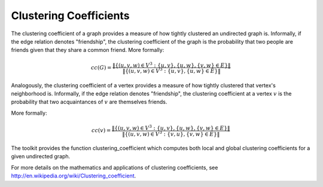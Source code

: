 Clustering Coefficients
=======================

The clustering coefficient of a graph provides a measure of how tightly
clustered an undirected graph is.
Informally, if the edge relation denotes "friendship", the clustering
coefficient of the graph is the probability that two people are friends given
that they share a common friend.
More formally:

.. math::

    cc(G)  = \frac{ \| \{ (u,v,w) \in V^3: \ \{u,v\}, \{u, w\}, \{v,w \} \in E \} \| }{\| \{ (u,v,w) \in V^3: \ \{u,v\}, \{u, w\} \in E \} \|}


Analogously, the clustering coefficient of a vertex provides a measure of how
tightly clustered  that vertex's neighborhood is.
Informally, if the edge relation denotes "friendship", the clustering
coefficient at a vertex :math:`v` is the probability that two acquaintances of
:math:`v` are themselves friends.

More formally:

.. math::

    cc(v)  = \frac{ \| \{ (u,v,w) \in V^3: \ \{u,v\}, \{u, w\}, \{v,w \} \in E \} \| }{\| \{ (u,v,w) \in V^3: \ \{v, u \}, \{v, w\} \in E \} \|}


The toolkit provides the function clustering_coefficient which computes both
local and global clustering coefficients for a given undirected graph.

For more details on the mathematics and applications of clustering
coefficients, see http://en.wikipedia.org/wiki/Clustering_coefficient.

